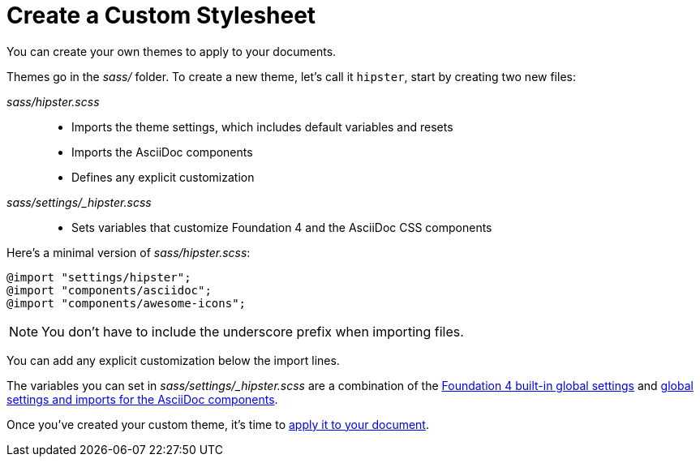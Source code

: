 = Create a Custom Stylesheet
:url-sass-settings: https://github.com/asciidoctor/asciidoctor-stylesheet-factory/blob/master/sass/settings/_settings.scss.dist
:url-sass-defaults: https://github.com/asciidoctor/asciidoctor-stylesheet-factory/blob/master/sass/settings/_defaults.scss

You can create your own themes to apply to your documents.

Themes go in the [.path]_sass/_ folder.
To create a new theme, let's call it `hipster`, start by creating two new files:

[.path]_sass/hipster.scss_::
  * Imports the theme settings, which includes default variables and resets
  * Imports the AsciiDoc components
  * Defines any explicit customization

[.path]_sass/settings/_hipster.scss_::
  * Sets variables that customize Foundation 4 and the AsciiDoc CSS components

Here's a minimal version of [.path]_sass/hipster.scss_:

[source,scss]
----
@import "settings/hipster";
@import "components/asciidoc";
@import "components/awesome-icons";
----

NOTE: You don't have to include the underscore prefix when importing files.

//NOTE: The `awesome-icons` component is only applicable to HTML generated by Asciidoctor > 0.1.2 with the `icons` attribute set to `font`.

You can add any explicit customization below the import lines.

The variables you can set in [.path]_sass/settings/_hipster.scss_ are a combination of the {url-sass-settings}[Foundation 4 built-in global settings^] and {url-sass-defaults}[global settings and imports for the AsciiDoc components^].

Once you've created your custom theme, it's time to xref:apply-stylesheet.adoc[apply it to your document].

